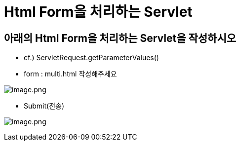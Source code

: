 = Html Form을 처리하는 Servlet

== 아래의 Html Form을 처리하는 Servlet을 작성하시오

* cf.) ServletRequest.getParameterValues()

* form : multi.html 작성해주세요

image:./images/image-1.png[image.png]

* Submit(전송)

image:./images/image-2.png[image.png]